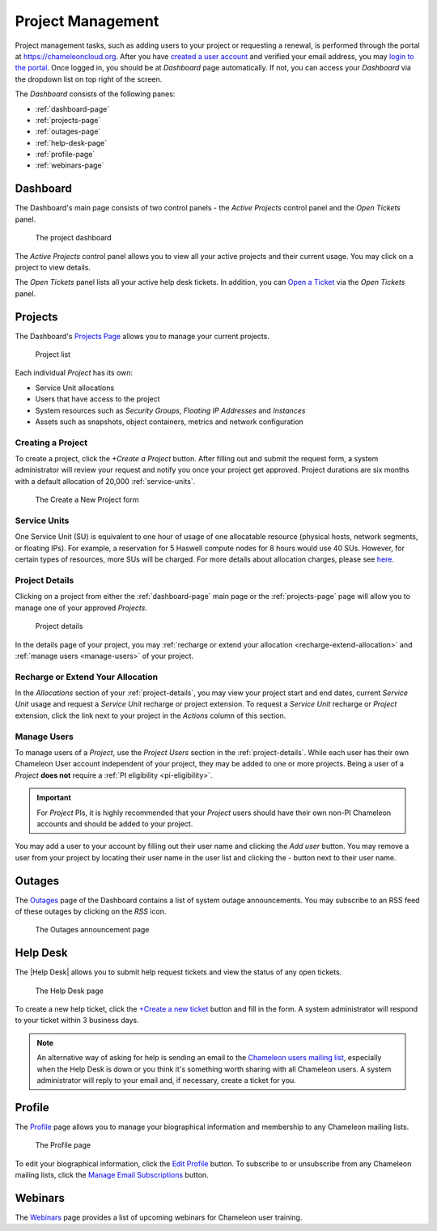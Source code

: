 .. _project-management:

==================
Project Management
==================

Project management tasks, such as adding users to your project or requesting a renewal, is performed through the portal at https://chameleoncloud.org. After you have `created a user account <https://www.chameleoncloud.org/user/register/>`_ and verified your email address, you may `login to the portal <https://www.chameleoncloud.org/login/>`_.
Once logged in, you should be at *Dashboard* page automatically. If not, you can access your *Dashboard* via the dropdown list on top right of the screen.

The *Dashboard* consists of the following panes:

- :ref:`dashboard-page`
- :ref:`projects-page`
- :ref:`outages-page`
- :ref:`help-desk-page`
- :ref:`profile-page`
- :ref:`webinars-page`

.. _dashboard-page:

Dashboard
____________

The Dashboard's main page consists of two control panels - the *Active Projects* control panel and the *Open Tickets* panel.

.. figure:: project/dashboard.png
  :alt: The project dashboard

  The project dashboard

The *Active Projects* control panel allows you to view all your active projects and their current usage. You may click on a project to view details.

The *Open Tickets* panel lists all your active help desk tickets. In addition, you can `Open a Ticket <https://www.chameleoncloud.org/user/help/ticket/new/>`_ via the *Open Tickets* panel.

.. _projects-page:

Projects
_________

The Dashboard's `Projects Page <https://www.chameleoncloud.org/user/projects/>`_ allows you to manage your current projects.

.. figure:: project/projects.png
  :alt: Project list

  Project list

Each individual *Project* has its own:

- Service Unit allocations
- Users that have access to the project
- System resources such as *Security Groups*, *Floating IP Addresses* and *Instances*
- Assets such as snapshots, object containers, metrics and network configuration

__________________
Creating a Project
__________________

To create a project, click the *+Create a Project* button. After filling out and submit the request form, a system administrator will review your request and notify you once your project get approved. Project durations are six months with a default allocation of 20,000 :ref:`service-units`.

.. figure:: project/createproject.png
  :alt: The Create a New Project form

  The Create a New Project form

.. _service-units:

_________________
Service Units
_________________

One Service Unit (SU) is equivalent to one hour of usage of one allocatable resource (physical hosts, network segments, or floating IPs).
For example, a reservation for 5 Haswell compute nodes for 8 hours would use 40 SUs.
However, for certain types of resources, more SUs will be charged. For more details about allocation charges, please see `here <https://www.chameleoncloud.org/about/frequently-asked-questions/#toc-what-are-the-units-of-an-allocation-and-how-am-i-charged->`_.

.. _project-details:

__________________
Project Details
__________________

Clicking on a project from either the :ref:`dashboard-page` main page or the :ref:`projects-page` page will allow you to manage one of your approved *Projects*.

.. figure:: project/projectdetails.png
  :alt: Project details

  Project details

In the details page of your project, you may :ref:`recharge or extend your allocation <recharge-extend-allocation>` and :ref:`manage users <manage-users>` of your project.

.. _recharge-extend-allocation:

__________________________________
Recharge or Extend Your Allocation
__________________________________

In the *Allocations* section of your :ref:`project-details`, you may view your project start and end dates, current *Service Unit* usage and request a *Service Unit* recharge or project extension. To request a *Service Unit* recharge or *Project* extension, click the link next to your project in the *Actions* column of this section.

.. _manage-users:

_________________
Manage Users
_________________

To manage users of a *Project*, use the *Project Users* section in the :ref:`project-details`. While each user has their own Chameleon User account independent of your project, they may be added to one or more projects. Being a user of a *Project* **does not** require a :ref:`PI eligibility <pi-eligibility>`.

.. important::  For *Project* PIs, it is highly recommended that your *Project* users should have their own non-PI Chameleon accounts and should be added to your project.

You may add a user to your account by filling out their user name and clicking the *Add user* button. You may remove a user from your project by locating their user name in the user list and clicking the *-* button next to their user name.

.. _outages-page:

Outages
_________

The `Outages <https://www.chameleoncloud.org/user/outages/>`_ page of the Dashboard contains a list of system outage announcements. You may subscribe to an RSS feed of these outages by clicking on the *RSS* icon.

.. figure:: project/outages.png
  :alt: The Outages announcement page

  The Outages announcement page

.. _help-desk-page:

Help Desk
_________

The |Help Desk| allows you to submit help request tickets and view the status of any open tickets.

.. figure:: project/helpdesk.png
  :alt: The Help Desk page

  The Help Desk page

To create a new help ticket, click the `+Create a new ticket <https://www.chameleoncloud.org/user/help/ticket/new/>`_ button and fill in the form. A system administrator will respond to your ticket within 3 business days.

.. note::
   An alternative way of asking for help is sending an email to the `Chameleon
   users mailing list <mailto:users@chameleoncloud.org>`_, especially when the
   Help Desk is down or you think it's something worth sharing with all
   Chameleon users. A system administrator will reply to your email and, if
   necessary, create a ticket for you.

.. _profile-page:

Profile
_________

The `Profile <https://www.chameleoncloud.org/user/profile/>`_ page allows you to manage your biographical information and membership to any Chameleon mailing lists.

.. figure:: project/profile.png
  :alt: The Profile page

  The Profile page

To edit your biographical information, click the `Edit Profile <https://www.chameleoncloud.org/user/profile/edit/>`_ button. To subscribe to or unsubscribe from any Chameleon mailing lists, click the `Manage Email Subscriptions <https://www.chameleoncloud.org/user/profile/subscriptions/>`_ button.

.. _webinars-page:

Webinars
_________

The `Webinars <https://www.chameleoncloud.org/user/webinar/>`_ page provides a list of upcoming webinars for Chameleon user training.
